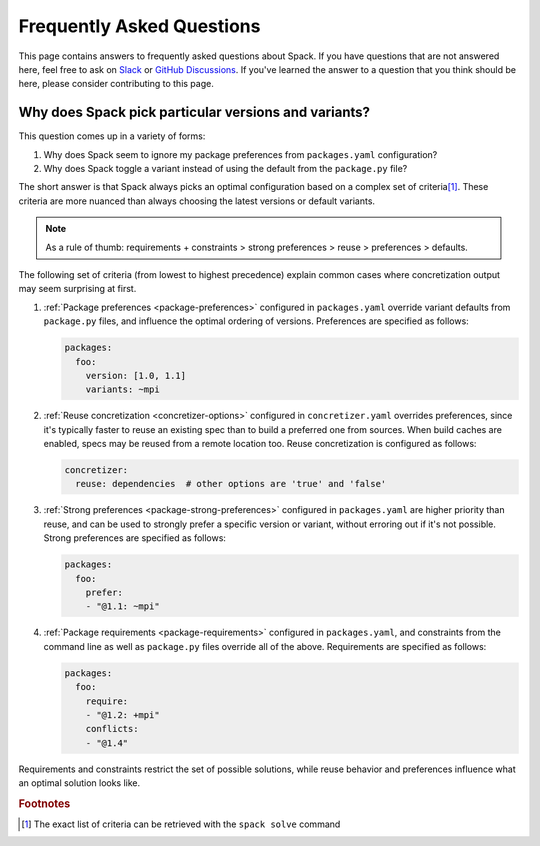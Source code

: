 .. Copyright Spack Project Developers. See COPYRIGHT file for details.

   SPDX-License-Identifier: (Apache-2.0 OR MIT)

.. meta::
   :description lang=en:
      Find answers to common questions about Spack, covering topics like version and variant selection, package preferences, and concretizer behavior.

Frequently Asked Questions
==========================

This page contains answers to frequently asked questions about Spack.
If you have questions that are not answered here, feel free to ask on `Slack <https://slack.spack.io>`_ or `GitHub Discussions <https://github.com/spack/spack/discussions>`_.
If you've learned the answer to a question that you think should be here, please consider contributing to this page.

.. _faq-concretizer-precedence:

Why does Spack pick particular versions and variants?
-----------------------------------------------------

This question comes up in a variety of forms:

1. Why does Spack seem to ignore my package preferences from ``packages.yaml`` configuration?
2. Why does Spack toggle a variant instead of using the default from the ``package.py`` file?

The short answer is that Spack always picks an optimal configuration based on a complex set of criteria\ [#f1]_.
These criteria are more nuanced than always choosing the latest versions or default variants.

.. note::

    As a rule of thumb: requirements + constraints > strong preferences > reuse > preferences > defaults.

The following set of criteria (from lowest to highest precedence) explain common cases where concretization output may seem surprising at first.

1. :ref:`Package preferences <package-preferences>` configured in ``packages.yaml`` override variant defaults from ``package.py`` files, and influence the optimal ordering of versions.
   Preferences are specified as follows:

   .. code-block:: yaml

      packages:
        foo:
          version: [1.0, 1.1]
          variants: ~mpi

2. :ref:`Reuse concretization <concretizer-options>` configured in ``concretizer.yaml`` overrides preferences, since it's typically faster to reuse an existing spec than to build a preferred one from sources.
   When build caches are enabled, specs may be reused from a remote location too.
   Reuse concretization is configured as follows:

   .. code-block:: yaml

      concretizer:
        reuse: dependencies  # other options are 'true' and 'false'

3. :ref:`Strong preferences <package-strong-preferences>` configured in ``packages.yaml`` are higher priority than reuse, and can be used to strongly prefer a specific version or variant, without erroring out if it's not possible.
   Strong preferences are specified as follows:

   .. code-block:: yaml

      packages:
        foo:
          prefer:
          - "@1.1: ~mpi"

4. :ref:`Package requirements <package-requirements>` configured in ``packages.yaml``, and constraints from the command line as well as ``package.py`` files override all of the above.
   Requirements are specified as follows:

   .. code-block:: yaml

      packages:
        foo:
          require:
          - "@1.2: +mpi"
          conflicts:
          - "@1.4"

Requirements and constraints restrict the set of possible solutions, while reuse behavior and preferences influence what an optimal solution looks like.


.. rubric:: Footnotes

.. [#f1] The exact list of criteria can be retrieved with the ``spack solve`` command

